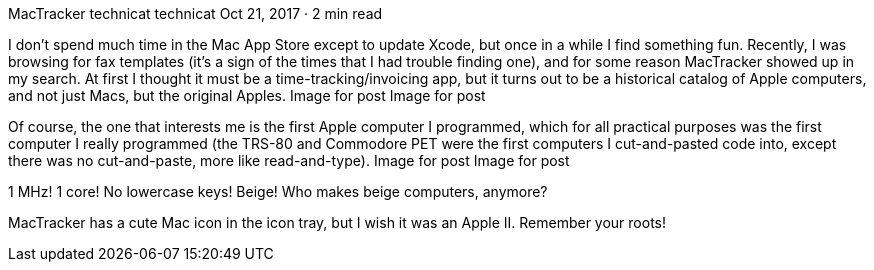MacTracker
technicat
technicat
Oct 21, 2017 · 2 min read

I don’t spend much time in the Mac App Store except to update Xcode, but once in a while I find something fun. Recently, I was browsing for fax templates (it’s a sign of the times that I had trouble finding one), and for some reason MacTracker showed up in my search. At first I thought it must be a time-tracking/invoicing app, but it turns out to be a historical catalog of Apple computers, and not just Macs, but the original Apples.
Image for post
Image for post

Of course, the one that interests me is the first Apple computer I programmed, which for all practical purposes was the first computer I really programmed (the TRS-80 and Commodore PET were the first computers I cut-and-pasted code into, except there was no cut-and-paste, more like read-and-type).
Image for post
Image for post

1 MHz! 1 core! No lowercase keys! Beige! Who makes beige computers, anymore?

MacTracker has a cute Mac icon in the icon tray, but I wish it was an Apple II. Remember your roots!
